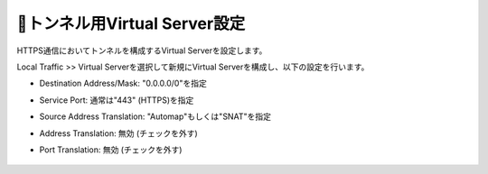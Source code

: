 トンネル用Virtual Server設定
===========================

HTTPS通信においてトンネルを構成するVirtual Serverを設定します。

Local Traffic >> Virtual Serverを選択して新規にVirtual Serverを構成し、以下の設定を行います。

- Destination Address/Mask: "0.0.0.0/0"を指定
- Service Port: 通常は"443" (HTTPS)を指定
- Source Address Translation: "Automap"もしくは"SNAT"を指定
- Address Translation: 無効 (チェックを外す)
- Port Translation: 無効 (チェックを外す)


  .. figure:: images/mod2-6-1.png
     :scale: 60%
     :align: center

  .. figure:: images/mod2-6-2.png
     :scale: 80%
     :align: center

